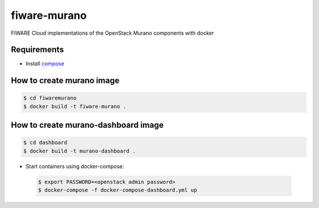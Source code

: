 =============
fiware-murano
=============

FIWARE Cloud implementations of the OpenStack Murano components with docker


Requirements
============

- Install compose_

How to create murano image
==========================

.. code::

    $ cd fiwaremurano
    $ docker build -t fiware-murano .
    
How to create murano-dashboard image
====================================

.. code::

    $ cd dashboard
    $ docker build -t murano-dashboard .
    
- Start containers using docker-compose:

 .. code::

    $ export PASSWORD=<openstack admin password>
    $ docker-compose -f docker-compose-dashboard.yml up


       
.. REFERENCES

.. _compose: http://docs.docker.com/compose/install/